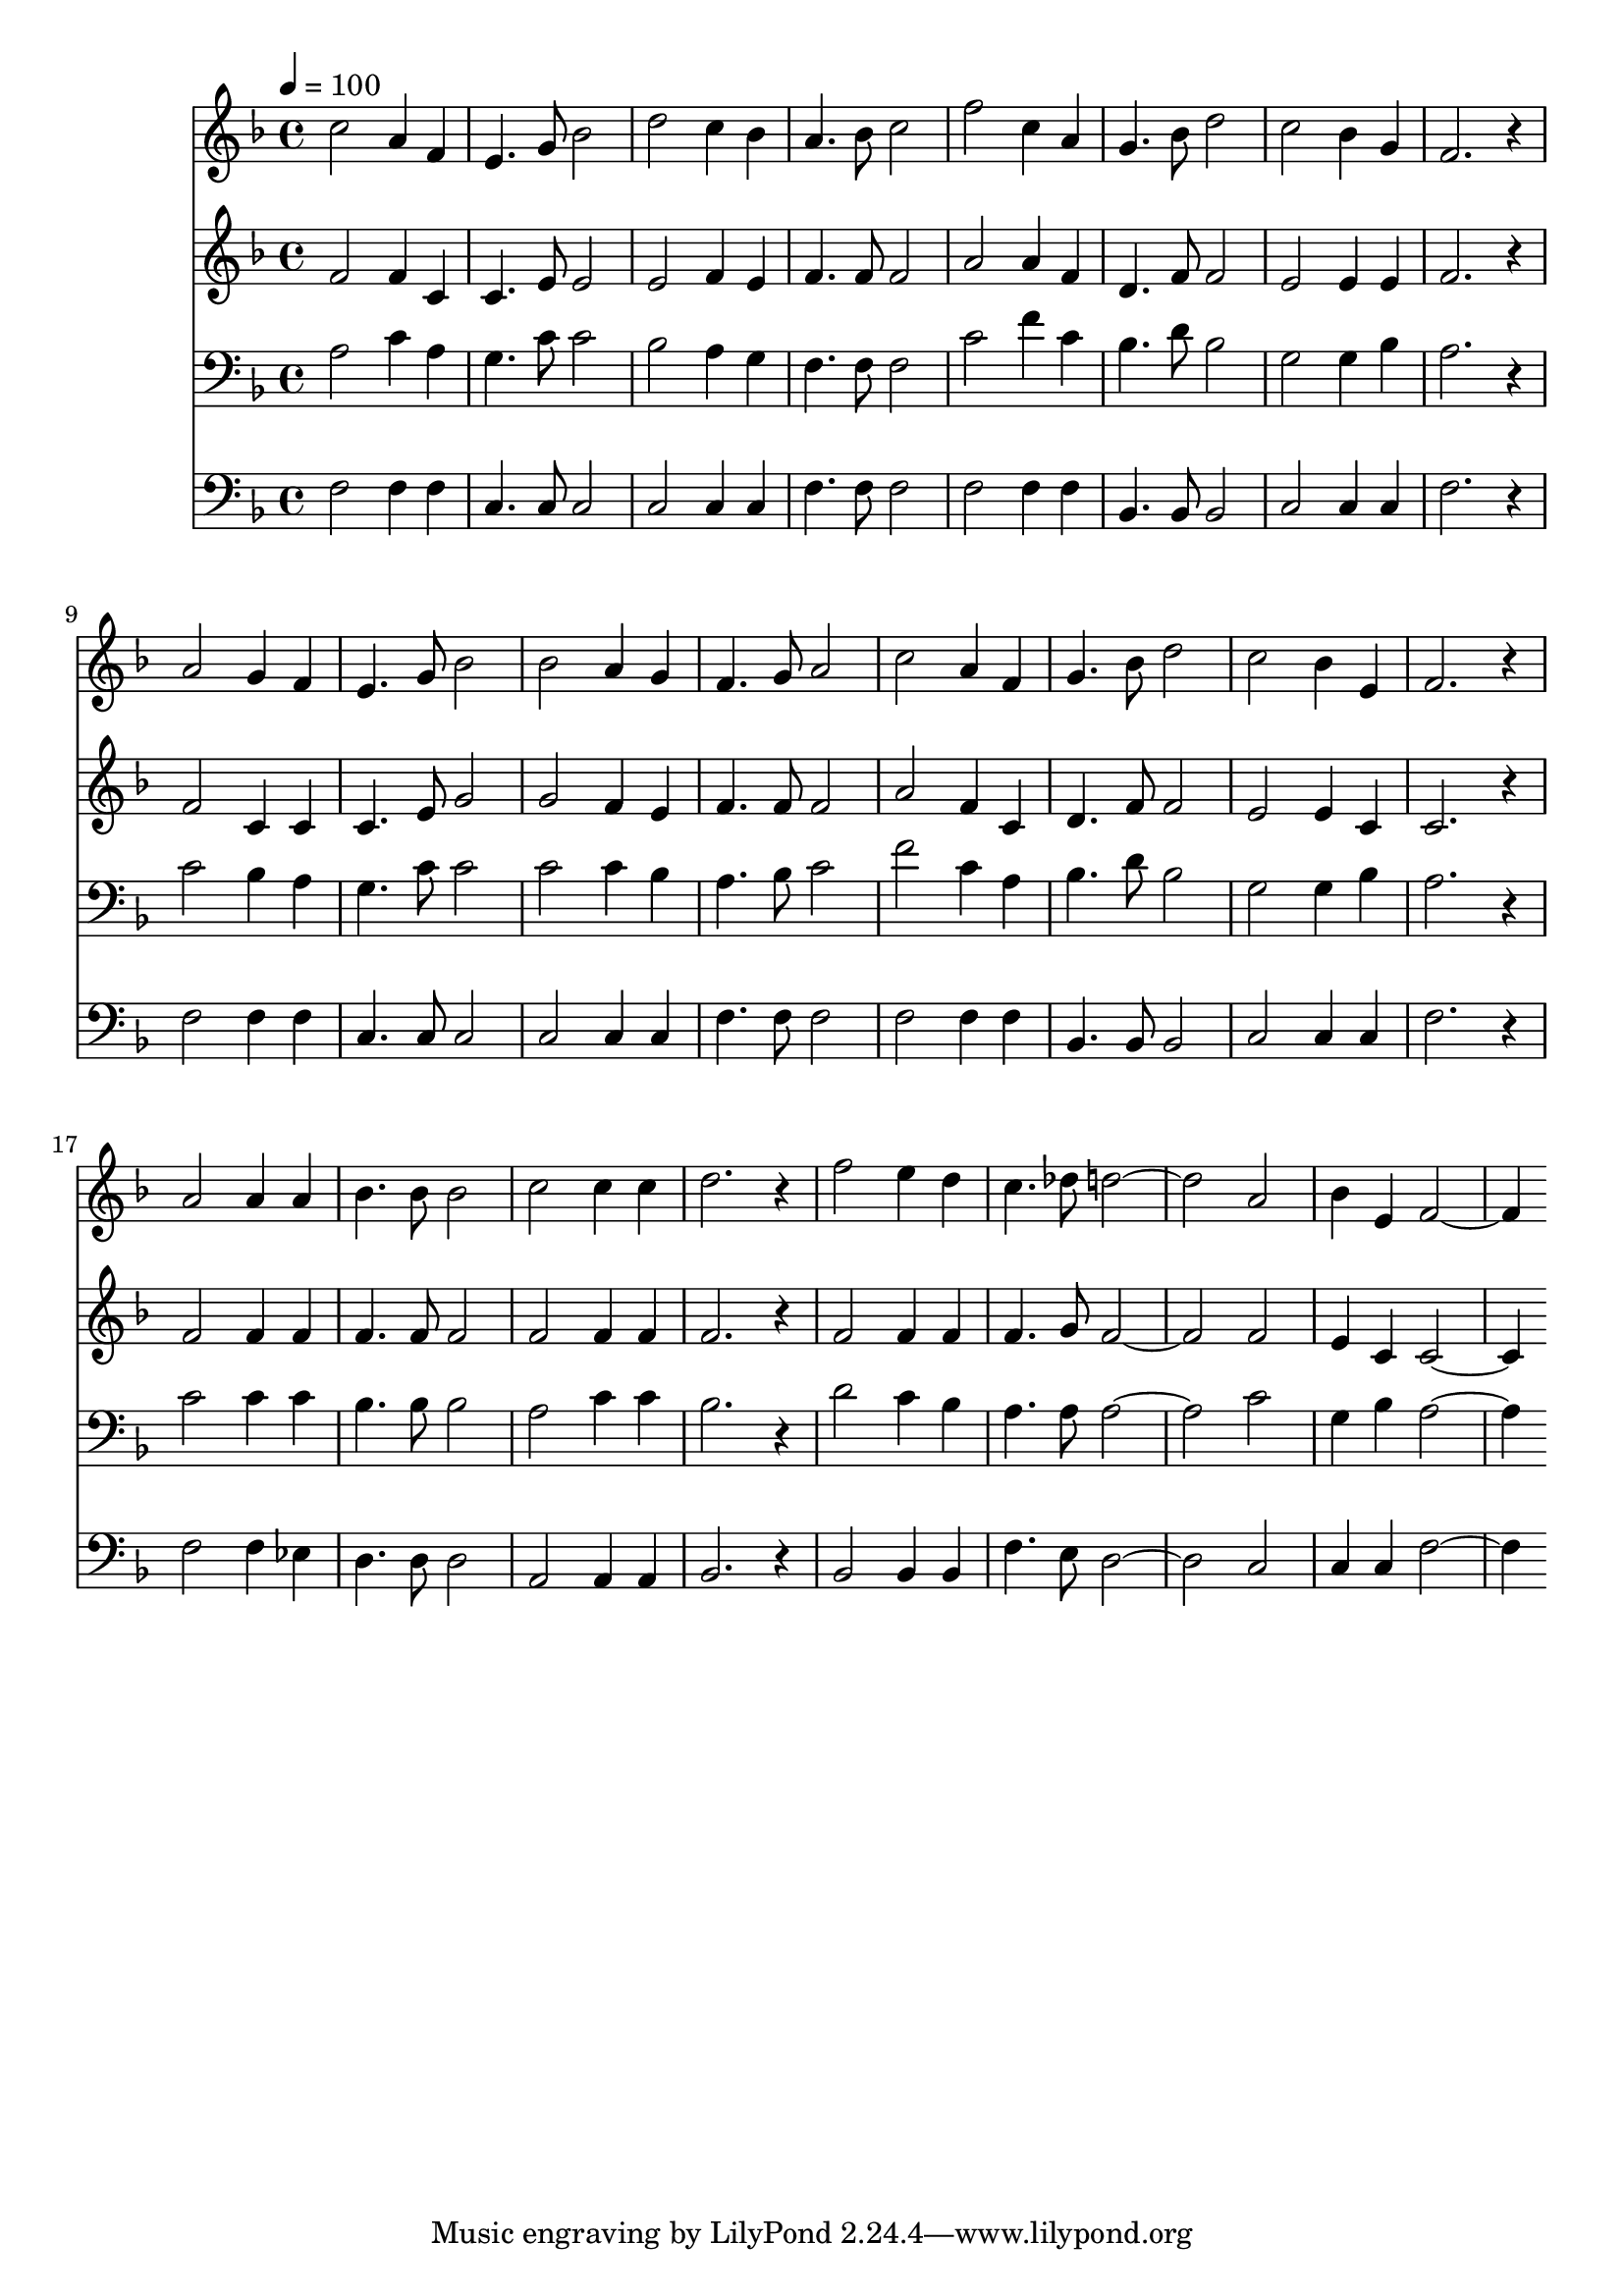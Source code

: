 % Lily was here -- automatically converted by c:/Program Files (x86)/LilyPond/usr/bin/midi2ly.py from mid/257.mid
\version "2.14.0"

\layout {
  \context {
    \Voice
    \remove "Note_heads_engraver"
    \consists "Completion_heads_engraver"
    \remove "Rest_engraver"
    \consists "Completion_rest_engraver"
  }
}

trackAchannelA = {


  \key f \major
    
  \time 4/4 
  

  \key f \major
  
  \tempo 4 = 100 
  
}

trackA = <<
  \context Voice = voiceA \trackAchannelA
>>


trackBchannelB = \relative c {
  c''2 a4 f 
  | % 2
  e4. g8 bes2 
  | % 3
  d c4 bes 
  | % 4
  a4. bes8 c2 
  | % 5
  f c4 a 
  | % 6
  g4. bes8 d2 
  | % 7
  c bes4 g 
  | % 8
  f2. r4 
  | % 9
  a2 g4 f 
  | % 10
  e4. g8 bes2 
  | % 11
  bes a4 g 
  | % 12
  f4. g8 a2 
  | % 13
  c a4 f 
  | % 14
  g4. bes8 d2 
  | % 15
  c bes4 e, 
  | % 16
  f2. r4 
  | % 17
  a2 a4 a 
  | % 18
  bes4. bes8 bes2 
  | % 19
  c c4 c 
  | % 20
  d2. r4 
  | % 21
  f2 e4 d 
  | % 22
  c4. des8 d1 a2 
  | % 24
  bes4 e, f2. 
}

trackB = <<
  \context Voice = voiceA \trackBchannelB
>>


trackCchannelB = \relative c {
  f'2 f4 c 
  | % 2
  c4. e8 e2 
  | % 3
  e f4 e 
  | % 4
  f4. f8 f2 
  | % 5
  a a4 f 
  | % 6
  d4. f8 f2 
  | % 7
  e e4 e 
  | % 8
  f2. r4 
  | % 9
  f2 c4 c 
  | % 10
  c4. e8 g2 
  | % 11
  g f4 e 
  | % 12
  f4. f8 f2 
  | % 13
  a f4 c 
  | % 14
  d4. f8 f2 
  | % 15
  e e4 c 
  | % 16
  c2. r4 
  | % 17
  f2 f4 f 
  | % 18
  f4. f8 f2 
  | % 19
  f f4 f 
  | % 20
  f2. r4 
  | % 21
  f2 f4 f 
  | % 22
  f4. g8 f1 f2 
  | % 24
  e4 c c2. 
}

trackC = <<
  \context Voice = voiceA \trackCchannelB
>>


trackDchannelB = \relative c {
  a'2 c4 a 
  | % 2
  g4. c8 c2 
  | % 3
  bes a4 g 
  | % 4
  f4. f8 f2 
  | % 5
  c' f4 c 
  | % 6
  bes4. d8 bes2 
  | % 7
  g g4 bes 
  | % 8
  a2. r4 
  | % 9
  c2 bes4 a 
  | % 10
  g4. c8 c2 
  | % 11
  c c4 bes 
  | % 12
  a4. bes8 c2 
  | % 13
  f c4 a 
  | % 14
  bes4. d8 bes2 
  | % 15
  g g4 bes 
  | % 16
  a2. r4 
  | % 17
  c2 c4 c 
  | % 18
  bes4. bes8 bes2 
  | % 19
  a c4 c 
  | % 20
  bes2. r4 
  | % 21
  d2 c4 bes 
  | % 22
  a4. a8 a1 c2 
  | % 24
  g4 bes a2. 
}

trackD = <<

  \clef bass
  
  \context Voice = voiceA \trackDchannelB
>>


trackEchannelB = \relative c {
  f2 f4 f 
  | % 2
  c4. c8 c2 
  | % 3
  c c4 c 
  | % 4
  f4. f8 f2 
  | % 5
  f f4 f 
  | % 6
  bes,4. bes8 bes2 
  | % 7
  c c4 c 
  | % 8
  f2. r4 
  | % 9
  f2 f4 f 
  | % 10
  c4. c8 c2 
  | % 11
  c c4 c 
  | % 12
  f4. f8 f2 
  | % 13
  f f4 f 
  | % 14
  bes,4. bes8 bes2 
  | % 15
  c c4 c 
  | % 16
  f2. r4 
  | % 17
  f2 f4 ees 
  | % 18
  d4. d8 d2 
  | % 19
  a a4 a 
  | % 20
  bes2. r4 
  | % 21
  bes2 bes4 bes 
  | % 22
  f'4. e8 d1 c2 
  | % 24
  c4 c f2. 
}

trackE = <<

  \clef bass
  
  \context Voice = voiceA \trackEchannelB
>>


\score {
  <<
    \context Staff=trackB \trackA
    \context Staff=trackB \trackB
    \context Staff=trackC \trackA
    \context Staff=trackC \trackC
    \context Staff=trackD \trackA
    \context Staff=trackD \trackD
    \context Staff=trackE \trackA
    \context Staff=trackE \trackE
  >>
  \layout {}
  \midi {}
}
